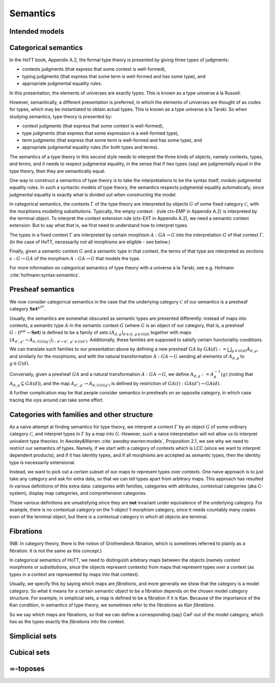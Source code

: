 Semantics
=========

Intended models
-----------------

.. todo::

   write: what do we want, and how far did we get

   kapulkin et al. tribes. sometimes, have models in LCC infty-cats.

   shulman's papers: models of hott in some presentations of some
   infty-toposes ("reedy category stuff")

   knapp et al.

.. _categorical_semantics:

Categorical semantics
---------------------

In the HoTT book, Appendix A.2, the formal type theory is presented by
giving three types of judgments:

- contexts judgments (that express that some context is well-formed),
- typing judgments (that express that some term is well-formed and has
  some type), and
- appropriate judgmental equality rules.

In this presentation, the elements of universes are exactly types.
This is known as a type universe à la Russell.

However, semantically, a different presentation is preferred, in which
the elements of universes are thought of as *codes* for types, which
may be instantiated to obtain actual types.  This is known as a type
universe à la Tarski.  So when studying semantics, type theory is
presented by:

- context judgments (that express that some context is well-formed),
- type judgments (that express that some expression is a well-formed type),
- term judgments (that express that some term is well-formed and has
  some type), and
- appropriate judgmental equality rules (for both types and terms).

The semantics of a type theory in this second style needs to interpret
the three kinds of objects, namely contexts, types, and terms, and it
needs to respect judgmental equality, in the sense that if two types
(say) are judgmentally equal in the type theory, then they are
semantically equal.

One way to construct a semantics of type theory is to take the
interpretations to be the syntax itself, modulo judgmental equality
rules.  In such a syntactic models of type theory, the semantics
respects judgmental equality automatically, since judgmental equality
is exactly what is divided out when constructing the model.

In categorical semantics, the contexts :math:`\Gamma` of the type
theory are interpreted by objects :math:`G` of some fixed category
:math:`\mathcal{C}`, with the morphisms modelling
substitutions. Typically, the empty context :math:`\cdot` (rule
ctx-EMP in Appendix A.2) is interpreted by the terminal object. To
interpret the context extension rule (ctx-EXT in Appendix A.2), we
need a semantic context extension. But to say what that is, we first
need to understand how to interpret types.

The types in a fixed context :math:`\Gamma` are interpreted by certain
morphism :math:`A:GA\to G` into the interpretation :math:`G` of that
context :math:`\Gamma`. (In the case of HoTT, necessarily not all
morphisms are eligible - see below.)

Finally, given a semantic context :math:`G` and a semantic type in that
context, the terms of that type are interpreted as sections
:math:`s:G \to GA` of the morphism :math:`A:GA\to G` that models the
type.

For more information on categorical semantics of type theory with a
universe à la Tarski, see e.g. Hofmann
:cite:`hofmann:syntax:semantics`.

Presheaf semantics
------------------

We now consider categorical semantics in the case that the underlying
category :math:`\mathcal{C}` of our semantics is a presheaf category
:math:`\mathbf{Set}^{\mathcal{D}^{op}}`.

Usually, the semantics are somewhat obscured as semantic types are
presented differently: instead of maps into contexts, a semantic type
:math:`A` in the semantic context :math:`G` (where :math:`G` is an
object of our category, that is, a presheaf
:math:`G:\mathcal{D}^{op}\to\mathbf{Set}`) is defined to be a family of
sets :math:`(A_{d,g})_{d\in\mathcal{D},\,g\in G(d)}` together with maps
:math:`(A_{d',g'}\to A_{d,G(i)(g')})_{i:d\to d',\, g'\in G(d')}`.
Additionally, these families are supposed to satisfy certain
functoriality conditions.

We can translate such families to our presentation above by defining a
new presheaf :math:`GA` by :math:`GA(d):=\bigsqcup_{g\in G(d)}A_{d,g}`,
and similarly for the morphisms, and with the natural transformation
:math:`A:GA\to G` sending all elements of :math:`A_{d,g}` to
:math:`g\in G(d)`.

Conversely, given a presheaf :math:`GA` and a natural transformation
:math:`A:GA\to G`, we define :math:`A_{d,g}:=A^{-1}_d(g)` (noting that
:math:`A_{d,g}\subseteq GA(d)`), and the map
:math:`A_{d',g'}\to A_{d,G(i)(g')}` is defined by restriction of
:math:`GA(i):GA(d')\to GA(d)`.

A further complication may be that people consider semantics in
presheafs on an opposite category, in which case tracing the
:math:`op`\ s around can take some effort.

Categories with families and other structure
--------------------------------------------

As a naive attempt at finding semantics for type theory, we interpret
a context :math:`\Gamma` by an object :math:`G` of some ordinary
category :math:`\mathcal{C}`, and interpret types in :math:`\Gamma` by
a map into :math:`G`.  However, such a naive interpretation will not
allow us to interpret univalent type theories.  In Awodey&Warren
:cite:`awodey:warren:models`, Proposition 2.1, we see why we need to
restrict our semantics of types.  Namely, if we start with a category
of contexts which is LCC (since we want to interpret dependent
products), and if it has identity types, and if all morphisms are
accepted as semantic types, then the identity type is necessarily
extensional.

Instead, we want to pick out a certain subset of our maps to represent
types over contexts.  One naive approach is to just take any category
and ask for extra data, so that we can tell types apart from arbitrary
maps.  This approach has resulted in various definitions of this extra
data: categories with families, categories with attributes, contextual
categories (aka C-system), display map categories, and comprehension
categories.

These various definitions are unsatisfying since they are **not**
invariant under equivalence of the underlying category. For example,
there is no contextual category on the 1-object 1-morphism category,
since it needs countably many copies even of the terminal object, but
there *is* a contextual category in which all objects are terminal.

Fibrations
----------

(NB: In category theory, there is the notion of Grothendieck fibration,
which is sometimes referred to plainly as a fibration. It is not the
same as this concept.)

In categorical semantics of HoTT, we need to distinguish arbitrary maps
between the objects (namely *context morphisms* or *substitutions*,
since the objects represent contexts) from maps that represent types
*over* a context (as types in a context are represented by maps into
that context).

Usually, we specify this by saying which maps are *fibrations*, and more
generally we show that the category is a model category. So what it
means for a certain semantic object to be a fibration depends on the
chosen model category structure. For example, in simplicial sets, a map
is defined to be a fibration if it is Kan. Because of the importance of
the Kan condition, in semantics of type theory, we sometimes refer to
the fibrations as *Kan fibrations*.

So we say which maps are fibrations, so that we can define a
corresponding (say) CwF out of the model category, which has as the
types exactly the *fibrations* into the context.

.. todo:: various ways to present fibrations: types in context, sigma
          type, type family

Simplicial sets
---------------

.. todo:: presentation in terms of coface and codegeneracy maps is
          equivalent to saying "take all order-preserving morphisms"

Cubical sets
------------

.. todo:: various iterations

:math:`\infty`-toposes
------------------------

.. todo:: write
